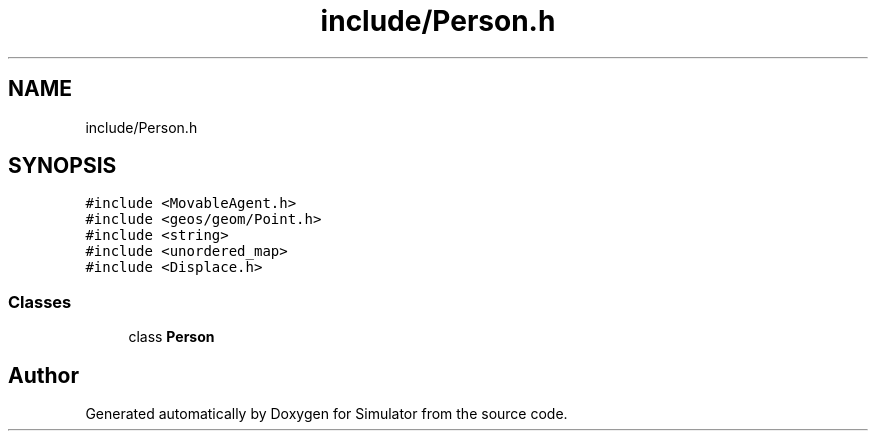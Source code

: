 .TH "include/Person.h" 3 "Fri Nov 22 2019" "Simulator" \" -*- nroff -*-
.ad l
.nh
.SH NAME
include/Person.h
.SH SYNOPSIS
.br
.PP
\fC#include <MovableAgent\&.h>\fP
.br
\fC#include <geos/geom/Point\&.h>\fP
.br
\fC#include <string>\fP
.br
\fC#include <unordered_map>\fP
.br
\fC#include <Displace\&.h>\fP
.br

.SS "Classes"

.in +1c
.ti -1c
.RI "class \fBPerson\fP"
.br
.in -1c
.SH "Author"
.PP 
Generated automatically by Doxygen for Simulator from the source code\&.
